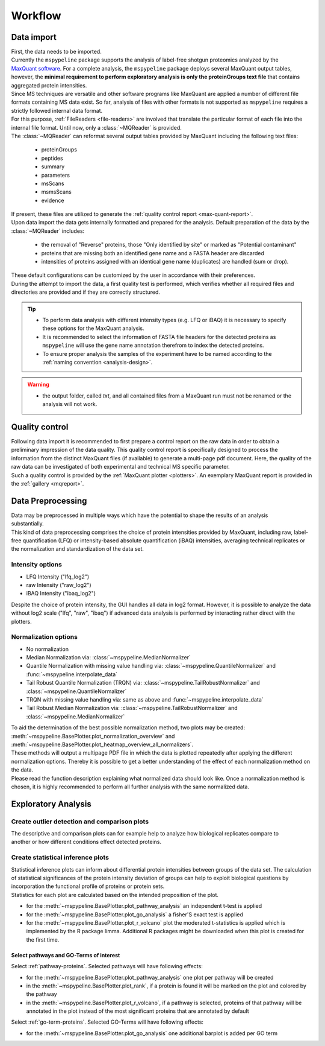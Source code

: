 .. _workflow:

Workflow
========

Data import
~~~~~~~~~~~

.. figure:: ./_static/single_bubbles1.pdf
    :width: 400
    :align: right

| First, the data needs to be imported.
| Currently the ``mspypeline`` package supports the analysis of label-free shotgun proteomics analyzed by the
  `MaxQuant software <https://www.maxquant.org>`__. For a complete analysis, the ``mspypeline`` package deploys several
  MaxQuant output tables, however, the
  **minimal requirement to perform exploratory analysis is only the proteinGroups text file** that contains aggregated
  protein intensities.

| Since MS techniques are versatile and other software programs like MaxQuant are applied a number of different file
  formats containing MS data exist. So far, analysis of files with other formats is not supported as ``mspypeline``
  requires a strictly followed internal data format.
| For this purpose, :ref:`FileReaders <file-readers>` are involved that translate the particular format of each file
  into the internal file format. Until now, only a :class:`~MQReader` is provided.
| The :class:`~MQReader` can reformat several output tables provided by MaxQuant including the following text files:

  * proteinGroups
  * peptides
  * summary
  * parameters
  * msScans
  * msmsScans
  * evidence

| If present, these files are utilized to generate the :ref:`quality control report <max-quant-report>`.
| Upon data import the data gets internally formatted and prepared for the analysis. Default preparation of the data by
  the :class:`~MQReader` includes:

  * the removal of "Reverse" proteins, those "Only identified by site" or marked as "Potential contaminant"
  * proteins that are missing both an identified gene name and a FASTA header are discarded
  * intensities of proteins assigned with an identical gene name (duplicates) are handled (sum or drop).

| These default configurations can be customized by the user in accordance with their preferences.
| During the attempt to import the data, a first quality test is performed, which verifies whether all required files
  and directories are provided and if they are correctly structured.

.. tip::
    * To perform data analysis with different intensity types (e.g. LFQ or iBAQ) it is necessary to specify these
      options for the MaxQuant analysis.
    * It is recommended to select the information of FASTA file headers for the detected proteins as ``mspypeline`` will
      use the gene name annotation therefrom to index the detected proteins.
    * To ensure proper analysis the samples of the experiment have to be named according to the
      :ref:`naming convention <analysis-design>`.

.. warning::
    * the output folder, called *txt*, and all contained files from a MaxQuant run must not be renamed or the analysis
      will not work.

.. _max-quant-report:

Quality control
~~~~~~~~~~~~~~~

.. figure:: ./_static/single_bubbles2.pdf
    :width: 400
    :align: right

| Following data import it is recommended to first prepare a control report on the raw data in order to obtain a
  preliminary impression of the data quality. This quality control report is specifically designed to process the
  information from the distinct MaxQuant files (if available) to generate a multi-page pdf document. Here, the quality
  of the raw data can be investigated of both experimental and technical MS specific parameter.
| Such a quality control is provided by the :ref:`MaxQuant plotter <plotters>`. An exemplary MaxQuant report is provided
  in the :ref:`gallery <mqreport>`.

.. _hyperparameter:

Data Preprocessing
~~~~~~~~~~~~~~~~~~~
.. figure:: ./_static/single_bubbles3.pdf
    :width: 400
    :align: right

| Data may be preprocessed in multiple ways which have the potential to shape the results of an analysis
  substantially.
| This kind of data preprocessing comprises the choice of protein intensities provided by MaxQuant, including raw,
  label-free quantification (LFQ) or intensity-based absolute quantification (iBAQ) intensities, averaging technical
  replicates or the normalization and standardization of the data set.

Intensity options
******************

* LFQ Intensity ("lfq_log2")
* raw Intensity ("raw_log2")
* iBAQ Intensity ("ibaq_log2")

| Despite the choice of protein intensity, the GUI handles all data in log2 format. However, it is possible to analyze
  the data without log2 scale ("lfq", "raw", "ibaq") if advanced data analysis is performed by interacting rather direct
  with the plotters.


Normalization options
*********************

* No normalization
* Median Normalization via: :class:`~mspypeline.MedianNormalizer`
* Quantile Normalization with missing value handling via: :class:`~mspypeline.QuantileNormalizer`
  and :func:`~mspypeline.interpolate_data`
* Tail Robust Quantile Normalization (TRQN) via: :class:`~mspypeline.TailRobustNormalizer` and
  :class:`~mspypeline.QuantileNormalizer`
* TRQN with missing value handling via: same as above and :func:`~mspypeline.interpolate_data`
* Tail Robust Median Normalization via: :class:`~mspypeline.TailRobustNormalizer` and
  :class:`~mspypeline.MedianNormalizer`

| To aid the determination of the best possible normalization method, two plots may be created:
  :meth:`~mspypeline.BasePlotter.plot_normalization_overview` and
  :meth:`~mspypeline.BasePlotter.plot_heatmap_overview_all_normalizers`.
| These methods will output a multipage PDF file in which the data is plotted repeatedly after applying the different
  normalization options. Thereby it is possible to get a better understanding of the effect of each normalization method
  on the data.
| Please read the function description explaining what normalized data should look like. Once a normalization method is
  chosen, it is highly recommended to perform all further analysis with the same normalized data.



Exploratory Analysis
~~~~~~~~~~~~~~~~~~~~~

Create outlier detection and comparison plots
**********************************************

.. figure:: ./_static/single_bubbles4.pdf
    :width: 400
    :align: right

| The descriptive and comparison plots can for example help to analyze how biological replicates compare to another or
  how different conditions effect detected proteins.

Create statistical inference plots
**********************************
| Statistical inference plots can inform about differential protein intensities between groups of the data set.
  The calculation of statistical significances of the protein intensity deviation of groups can help to exploit
  biological questions by incorporation the functional profile of proteins or protein sets.
| Statistics for each plot are calculated based on the intended proposition of the plot.

* for the :meth:`~mspypeline.BasePlotter.plot_pathway_analysis` an independent t-test is applied
* for the :meth:`~mspypeline.BasePlotter.plot_go_analysis` a fisher'S exact test is applied
* for the :meth:`~mspypeline.BasePlotter.plot_r_volcano` plot the moderated t-statistics is applied which is
  implemented by the R package limma. Additional R packages might
  be downloaded when this plot is created for the first time.


Select pathways and GO-Terms of interest
^^^^^^^^^^^^^^^^^^^^^^^^^^^^^^^^^^^^^^^^^

Select :ref:`pathway-proteins`. Selected pathways will have following effects:

* for the :meth:`~mspypeline.BasePlotter.plot_pathway_analysis` one plot per pathway will be created
* in the :meth:`~mspypeline.BasePlotter.plot_rank`, if a protein is found it will be marked on the plot
  and colored by the pathway
* in the :meth:`~mspypeline.BasePlotter.plot_r_volcano`, if a pathway is selected, proteins of that pathway will be
  annotated in the plot instead of the most significant proteins that are annotated by default

Select :ref:`go-term-proteins`. Selected GO-Terms will have following effects:

* for the :meth:`~mspypeline.BasePlotter.plot_go_analysis` one additional barplot is added per GO term

